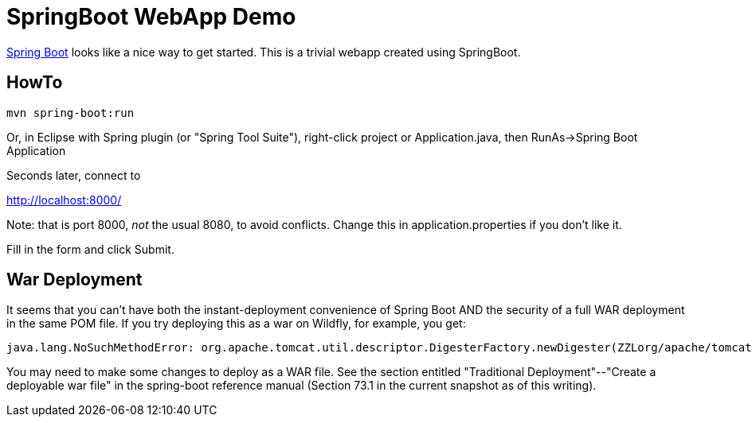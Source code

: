 = SpringBoot WebApp Demo

https://projects.spring.io/spring-boot[Spring Boot]
looks like a nice way to get started.
This is a trivial webapp created using SpringBoot.

== HowTo

	mvn spring-boot:run

Or, in Eclipse with Spring plugin (or "Spring Tool Suite"), 
right-click project or Application.java, 
then RunAs->Spring Boot Application

Seconds later, connect to 

http://localhost:8000/

Note: that is port 8000, _not_ the usual 8080, to avoid conflicts.
Change this in application.properties if you don't like it.

Fill in the form and click Submit.

== War Deployment

It seems that you can't have both the instant-deployment convenience of
Spring Boot AND the security of a full WAR deployment in the same POM file.
If you try deploying this as a war on Wildfly, for example, you get:

	java.lang.NoSuchMethodError: org.apache.tomcat.util.descriptor.DigesterFactory.newDigester(ZZLorg/apache/tomcat/util/digester/RuleSet;Z)Lorg/apache/tomcat/util/digester/Digester

You may need to make some changes to deploy as a WAR file. See the
section entitled "Traditional Deployment"--"Create a deployable war file" in
the spring-boot reference manual (Section 73.1 in the current snapshot as of
this writing).
